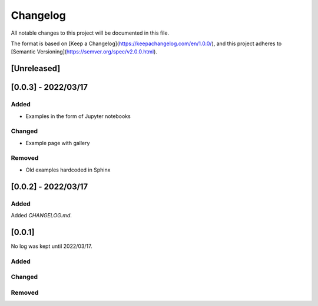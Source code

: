 
=============
Changelog
=============

All notable changes to this project will be documented in this file.

The format is based on [Keep a Changelog](https://keepachangelog.com/en/1.0.0/),
and this project adheres to [Semantic Versioning](https://semver.org/spec/v2.0.0.html).


[Unreleased]
=============

[0.0.3] - 2022/03/17
=====================

Added
******

- Examples in the form of Jupyter notebooks

Changed
*********

- Example page with gallery

Removed
*********

- Old examples hardcoded in Sphinx

[0.0.2] - 2022/03/17
=====================

Added
*********

Added `CHANGELOG.md`.

[0.0.1]
=====================

No log was kept until 2022/03/17.

Added
*********

Changed
*********

Removed
*********